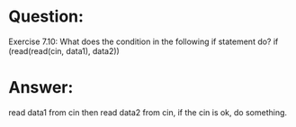 * Question:
Exercise 7.10: What does the condition in the following if statement do? if (read(read(cin, data1), data2))

* Answer:
read data1 from cin then read data2 from cin, if the cin is ok, do something.
